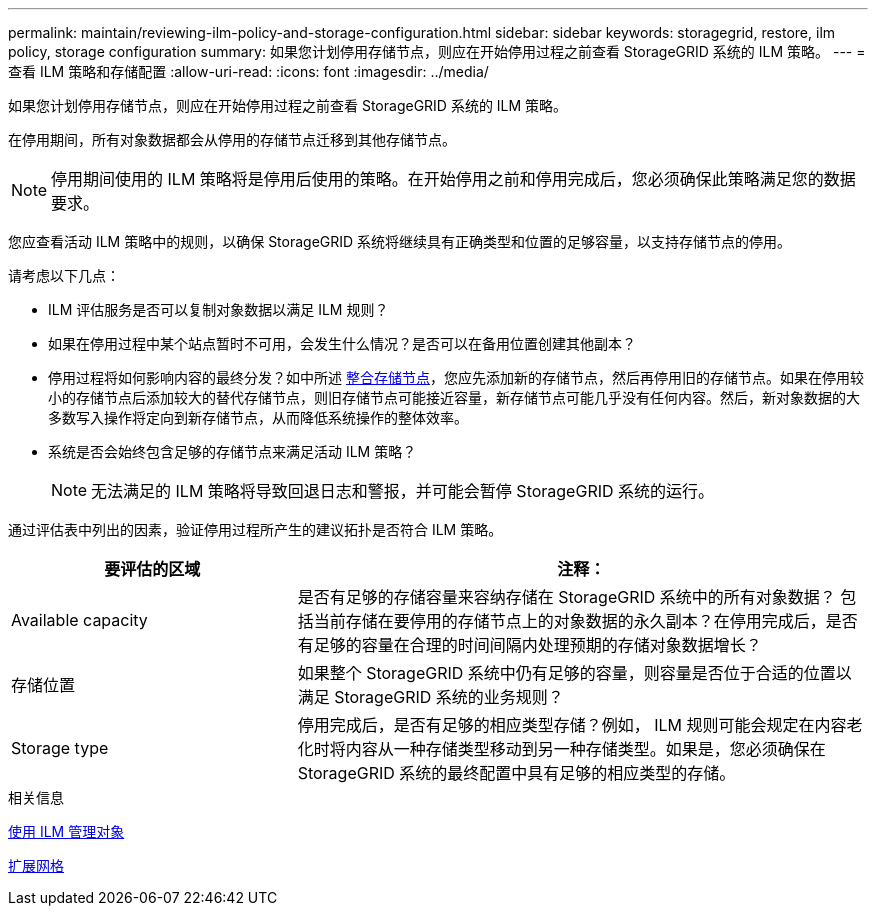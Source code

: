 ---
permalink: maintain/reviewing-ilm-policy-and-storage-configuration.html 
sidebar: sidebar 
keywords: storagegrid, restore, ilm policy, storage configuration 
summary: 如果您计划停用存储节点，则应在开始停用过程之前查看 StorageGRID 系统的 ILM 策略。 
---
= 查看 ILM 策略和存储配置
:allow-uri-read: 
:icons: font
:imagesdir: ../media/


[role="lead"]
如果您计划停用存储节点，则应在开始停用过程之前查看 StorageGRID 系统的 ILM 策略。

在停用期间，所有对象数据都会从停用的存储节点迁移到其他存储节点。


NOTE: 停用期间使用的 ILM 策略将是停用后使用的策略。在开始停用之前和停用完成后，您必须确保此策略满足您的数据要求。

您应查看活动 ILM 策略中的规则，以确保 StorageGRID 系统将继续具有正确类型和位置的足够容量，以支持存储节点的停用。

请考虑以下几点：

* ILM 评估服务是否可以复制对象数据以满足 ILM 规则？
* 如果在停用过程中某个站点暂时不可用，会发生什么情况？是否可以在备用位置创建其他副本？
* 停用过程将如何影响内容的最终分发？如中所述 xref:consolidating-storage-nodes.adoc[整合存储节点]，您应先添加新的存储节点，然后再停用旧的存储节点。如果在停用较小的存储节点后添加较大的替代存储节点，则旧存储节点可能接近容量，新存储节点可能几乎没有任何内容。然后，新对象数据的大多数写入操作将定向到新存储节点，从而降低系统操作的整体效率。
* 系统是否会始终包含足够的存储节点来满足活动 ILM 策略？
+

NOTE: 无法满足的 ILM 策略将导致回退日志和警报，并可能会暂停 StorageGRID 系统的运行。



通过评估表中列出的因素，验证停用过程所产生的建议拓扑是否符合 ILM 策略。

[cols="1a,2a"]
|===
| 要评估的区域 | 注释： 


 a| 
Available capacity
 a| 
是否有足够的存储容量来容纳存储在 StorageGRID 系统中的所有对象数据？ 包括当前存储在要停用的存储节点上的对象数据的永久副本？在停用完成后，是否有足够的容量在合理的时间间隔内处理预期的存储对象数据增长？



 a| 
存储位置
 a| 
如果整个 StorageGRID 系统中仍有足够的容量，则容量是否位于合适的位置以满足 StorageGRID 系统的业务规则？



 a| 
Storage type
 a| 
停用完成后，是否有足够的相应类型存储？例如， ILM 规则可能会规定在内容老化时将内容从一种存储类型移动到另一种存储类型。如果是，您必须确保在 StorageGRID 系统的最终配置中具有足够的相应类型的存储。

|===
.相关信息
xref:../ilm/index.adoc[使用 ILM 管理对象]

xref:../expand/index.adoc[扩展网格]

